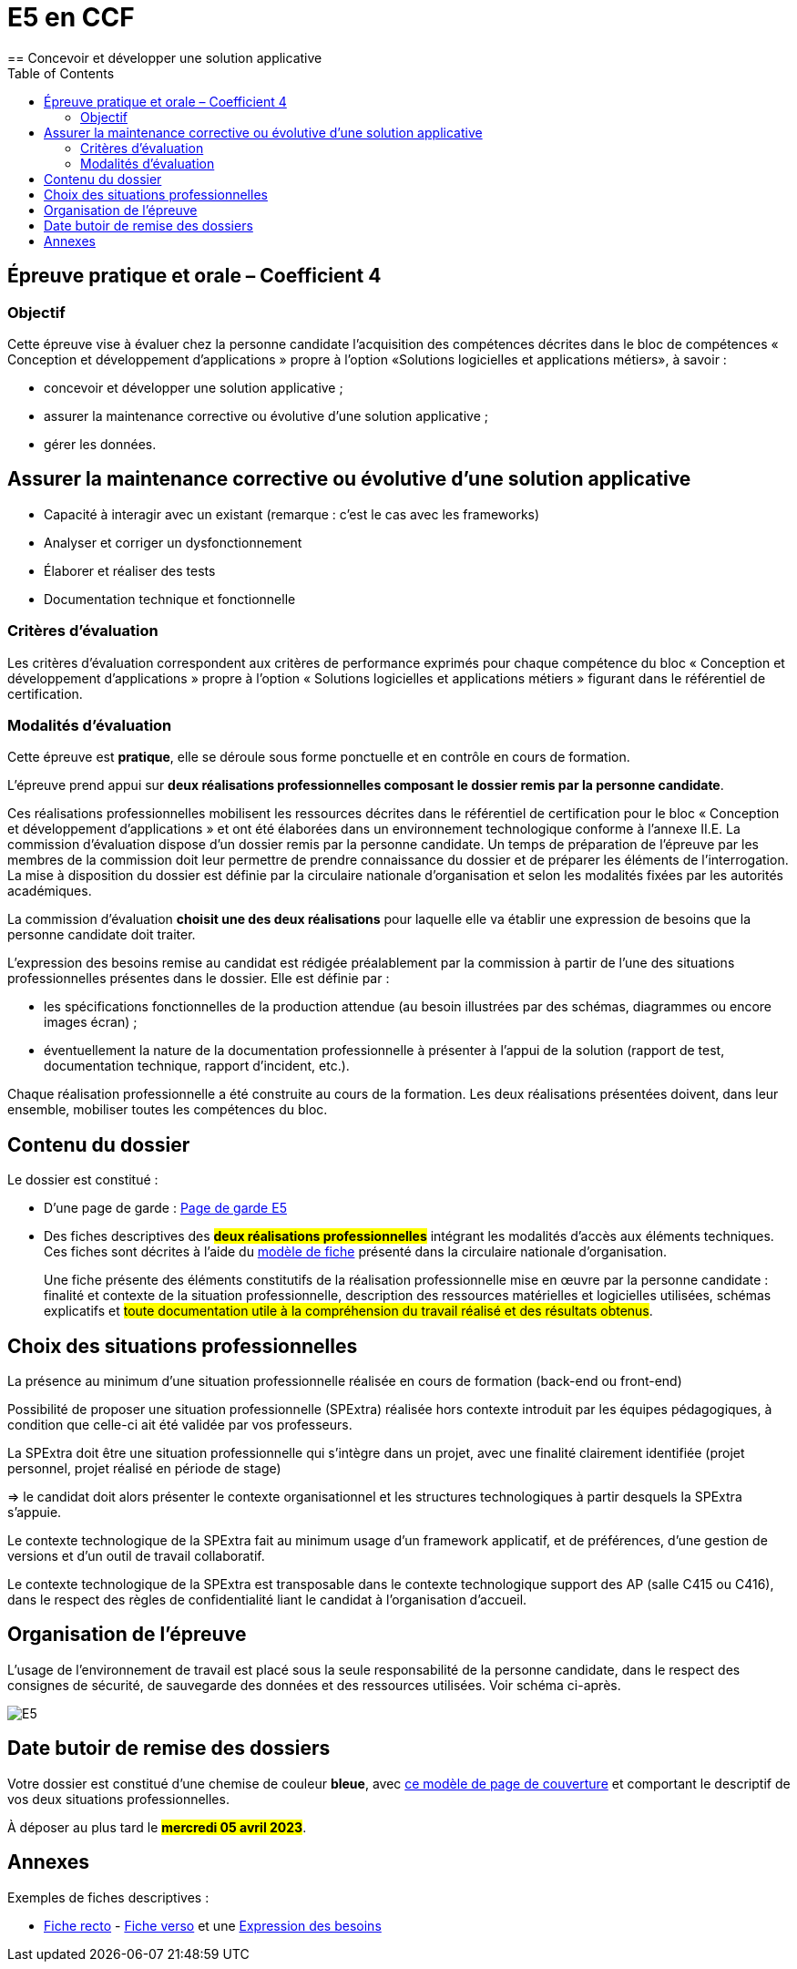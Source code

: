 = E5 en CCF
:toc:
== Concevoir et développer une solution applicative

== Épreuve pratique et orale – Coefficient 4

=== Objectif
Cette épreuve vise à évaluer chez la personne candidate l’acquisition des compétences décrites dans le bloc de compétences « Conception et développement d’applications » propre à l’option «Solutions logicielles et applications métiers», à savoir :

* concevoir et développer une solution applicative ;
* assurer la maintenance corrective ou évolutive d’une solution applicative ;
* gérer les données.

== Assurer la maintenance corrective ou évolutive d’une solution applicative

* Capacité à interagir avec un existant (remarque : c’est le cas avec les frameworks)
* Analyser et corriger un dysfonctionnement
* Élaborer et réaliser des tests
* Documentation technique et fonctionnelle

//
// == Gérer les données
//
// * Éléments d’analyse et implémentation dans un SGBDR
// * Les bases de SQL : DDL, DMLDCL, DQL…
// image:sql-map.png[cartographie sql]
//
// * Procédures stockées, triggers (tombe parfois à l’examen)
// * Notion de sauvegarde et restauration
//
// * NoSQL : exemple MongoDB, Firebase dans le cloud…
//
// * Prépa **épreuves dominantes E5** (et indirectement E6)


=== Critères d’évaluation

Les critères d’évaluation correspondent aux critères de performance exprimés pour chaque
compétence du bloc « Conception et développement d’applications » propre à l’option « Solutions
logicielles et applications métiers » figurant dans le référentiel de certification.

=== Modalités d’évaluation

Cette épreuve est **pratique**, elle se déroule sous forme ponctuelle et en contrôle en cours de formation.

L’épreuve prend appui sur **deux réalisations professionnelles composant le dossier remis par la personne candidate**.

Ces réalisations professionnelles mobilisent les ressources décrites dans le
référentiel de certification pour le bloc « Conception et développement d’applications » et ont été élaborées dans un environnement technologique conforme à l’annexe II.E.
La commission d’évaluation dispose d’un dossier remis par la personne candidate. Un temps de préparation de l’épreuve par les membres de la commission doit leur permettre de prendre connaissance du dossier et de préparer les éléments de l’interrogation. La mise à disposition du dossier est définie par la circulaire nationale d’organisation et selon les modalités fixées par les autorités académiques.

La commission d’évaluation **choisit une des deux réalisations** pour laquelle elle va établir une expression de besoins que la personne candidate doit traiter.

L’expression des besoins remise au candidat est rédigée préalablement par la commission à partir de l’une des situations professionnelles présentes dans le dossier. Elle est définie par :

- les spécifications fonctionnelles de la production attendue (au besoin illustrées par des schémas, diagrammes ou encore images écran) ;

- éventuellement la nature de la documentation professionnelle à présenter à l’appui de la solution (rapport de test, documentation technique, rapport d’incident, etc.).

Chaque réalisation professionnelle a été construite au cours de la formation. Les deux réalisations présentées doivent, dans leur ensemble, mobiliser toutes les compétences du bloc.

== Contenu du dossier

Le dossier est constitué :

- D'une page de garde : xref:attachment$BTS_SIO_2023_Page_de_garde_E5.docx[Page de garde E5]
- Des fiches descriptives des #**deux réalisations professionnelles**# intégrant les modalités d’accès aux éléments techniques. Ces fiches sont décrites à l’aide du xref:attachment$modele-de-fiche- SLAM-Descriptif-RP-EpreuveE5-BTSSIO2023.docx[modèle de fiche] présenté dans la circulaire nationale d’organisation.
+
Une fiche présente des éléments constitutifs de la réalisation professionnelle mise en œuvre par la
personne candidate : finalité et contexte de la situation professionnelle, description des ressources matérielles et logicielles utilisées, schémas explicatifs et #toute documentation utile à la compréhension du travail réalisé et des résultats obtenus#.

== Choix des situations professionnelles

La présence au minimum d'une situation professionnelle réalisée en cours de formation (back-end ou front-end)

Possibilité de proposer une situation professionnelle (SPExtra) réalisée hors contexte introduit par les équipes pédagogiques, à condition que celle-ci ait été validée par vos professeurs.

La SPExtra doit être une situation professionnelle qui s'intègre dans un projet, avec une finalité clairement identifiée (projet personnel, projet réalisé en période de stage)

=> le candidat doit alors présenter le contexte organisationnel et les structures technologiques à partir desquels la SPExtra s'appuie.

Le contexte technologique de la SPExtra fait au minimum usage d'un framework applicatif, et de préférences, d'une gestion de versions et d'un outil de travail collaboratif.

Le contexte technologique de la SPExtra est transposable dans le contexte technologique support des AP (salle C415 ou C416), dans le respect des règles de confidentialité liant le candidat à l'organisation d'accueil.


== Organisation de l’épreuve

L’usage de l’environnement de travail est placé sous la seule responsabilité de la personne candidate, dans le respect des consignes de sécurité, de sauvegarde des données et des ressources utilisées. Voir schéma ci-après.

image:E5-SchemaExplicatif.jpg[E5]

== Date butoir de remise des dossiers

Votre dossier est constitué d'une chemise de couleur **bleue**, avec xref:attachment$BTS_SIO_2023_Page_de_garde_E5.docx[ce modèle de page de couverture] et comportant le descriptif de vos deux situations professionnelles.

À déposer au plus tard le #**mercredi 05 avril 2023**#.

== Annexes

Exemples de fiches descriptives :

* xref:attachment$RealisationProfessionnelleRecto_RefactoringGeTAP.pdf[Fiche recto] -  xref:attachment$RealisationProfessionnelleVerso_RefactoringGeTAP.pdf[Fiche verso]  et une xref:attachment$E5-SituationProfessionnelle-GetAP-Refactor-ExpressionBesoins.pdf[Expression des besoins]


